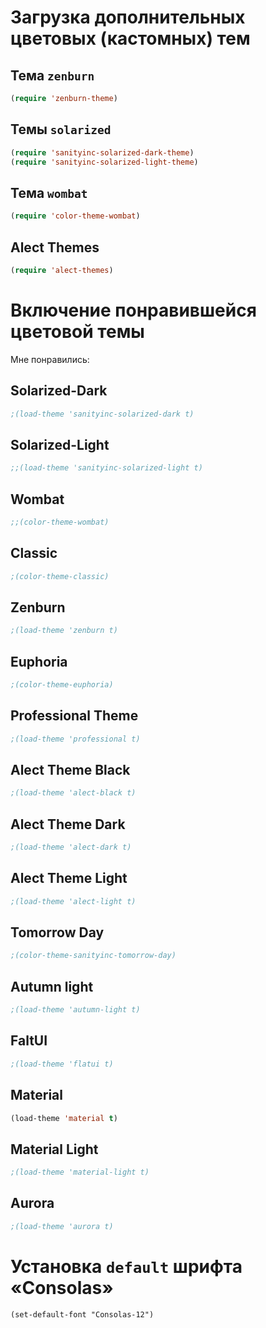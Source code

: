 * Загрузка дополнительных цветовых (кастомных) тем
** Тема ~zenburn~
   #+begin_src emacs-lisp
(require 'zenburn-theme)
   #+end_src
** Темы ~solarized~
 #+begin_src emacs-lisp
(require 'sanityinc-solarized-dark-theme)
(require 'sanityinc-solarized-light-theme)
 #+end_src 
** Тема ~wombat~
#+begin_src emacs-lisp
(require 'color-theme-wombat)
#+end_src
** Alect Themes
#+begin_src emacs-lisp
(require 'alect-themes)
#+end_src
* Включение понравившейся цветовой темы
  Мне понравились:
** Solarized-Dark
#+begin_src emacs-lisp
;(load-theme 'sanityinc-solarized-dark t)
#+end_src
** Solarized-Light
#+begin_src emacs-lisp
;;(load-theme 'sanityinc-solarized-light t)
#+end_src
** Wombat
#+begin_src emacs-lisp
;;(color-theme-wombat)
#+end_src
** Classic
#+begin_src emacs-lisp
;(color-theme-classic)
#+end_src
** Zenburn
#+begin_src emacs-lisp
;(load-theme 'zenburn t)
#+end_src
** Euphoria
#+begin_src emacs-lisp
;(color-theme-euphoria)
#+end_src
** Professional Theme
#+begin_src emacs-lisp
;(load-theme 'professional t)
#+end_src
** Alect Theme Black
#+begin_src emacs-lisp
;(load-theme 'alect-black t)
#+end_src
** Alect Theme Dark
#+begin_src emacs-lisp
;(load-theme 'alect-dark t)
#+end_src
** Alect Theme Light
#+begin_src emacs-lisp
;(load-theme 'alect-light t)
#+end_src
** Tomorrow Day
#+begin_src emacs-lisp
;(color-theme-sanityinc-tomorrow-day)
#+end_src
** Autumn light
#+begin_src emacs-lisp
;(load-theme 'autumn-light t)
#+end_src
** FaltUI
#+begin_src emacs-lisp
;(load-theme 'flatui t)
#+end_src
** Material
#+begin_src emacs-lisp
(load-theme 'material t)
#+end_src
** Material Light
#+begin_src emacs-lisp
;(load-theme 'material-light t)
#+end_src
** Aurora
#+begin_src emacs-lisp
;(load-theme 'aurora t)
#+end_src
* Установка =default= шрифта «Consolas»
#+begin_src emacs_lisp
(set-default-font "Consolas-12")
#+end_src


